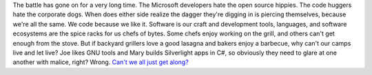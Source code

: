 The battle has gone on for a very long time. The Microsoft developers
hate the open source hippies. The code huggers hate the corporate dogs.
When does either side realize the dagger they're digging in is piercing
themselves, because we're all the same.
We code because we like it. Software is our craft and development tools,
languages, and software ecosystems are the spice racks for us chefs of
bytes. Some chefs enjoy working on the grill, and others can't get
enough from the stove. But if backyard grillers love a good lasagna and
bakers enjoy a barbecue, why can't our camps live and let live? Joe
likes GNU tools and Mary builds Silverlight apps in C#, so obviously
they need to glare at one another with malice, right? Wrong.
`Can't we all just get
along? <http://www.codinghorror.com/blog/archives/000845.html>`__

